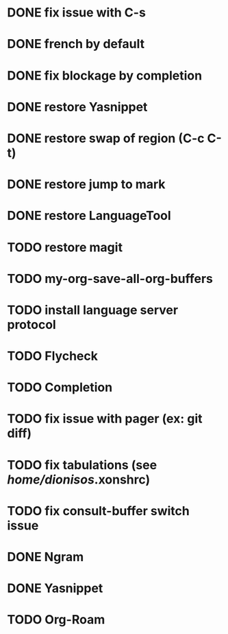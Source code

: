 * DONE fix issue with C-s
* DONE french by default
* DONE fix blockage by completion
* DONE restore Yasnippet
* DONE restore swap of region (C-c C-t)
* DONE restore jump to mark
* DONE restore LanguageTool
* TODO restore magit
* TODO my-org-save-all-org-buffers
* TODO install language server protocol
* TODO Flycheck
* TODO Completion
* TODO fix issue with pager (ex: git diff)
* TODO fix tabulations (see /home/dionisos/.xonshrc)
* TODO fix consult-buffer switch issue

* DONE Ngram
* DONE Yasnippet
* TODO Org-Roam

